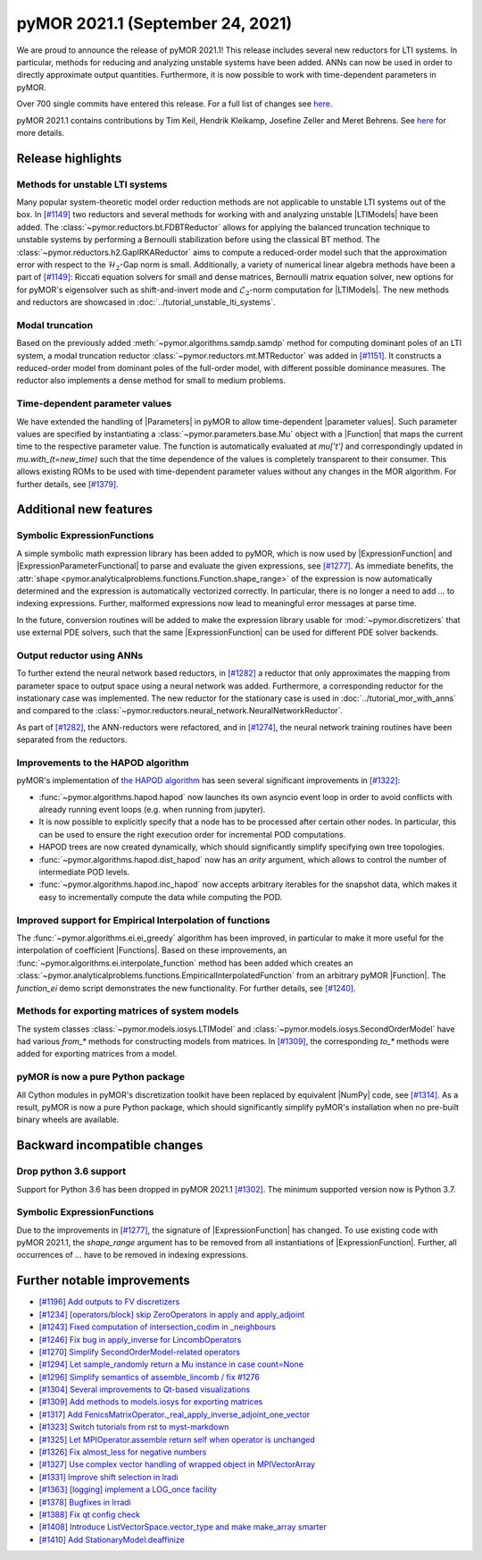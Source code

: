 pyMOR 2021.1 (September 24, 2021)
---------------------------------
We are proud to announce the release of pyMOR 2021.1! This release includes
several new reductors for LTI systems. In particular, methods for reducing and
analyzing unstable systems have been added. ANNs can now be used in order to
directly approximate output quantities. Furthermore, it is now possible to
work with time-dependent parameters in pyMOR.

Over 700 single commits have entered this release. For a full list of changes
see `here <https://github.com/pymor/pymor/compare/2020.2.x...2021.1.x>`__.

pyMOR 2021.1 contains contributions by Tim Keil, Hendrik Kleikamp, Josefine Zeller
and Meret Behrens. See `here <https://github.com/pymor/pymor/blob/main/AUTHORS.md>`__
for more details.


Release highlights
^^^^^^^^^^^^^^^^^^

Methods for unstable LTI systems
~~~~~~~~~~~~~~~~~~~~~~~~~~~~~~~~
Many popular system-theoretic model order reduction methods are not applicable
to unstable LTI systems out of the box. In
`[#1149] <https://github.com/pymor/pymor/pull/1149>`_ two reductors and several
methods for working with and analyzing unstable |LTIModels| have been added.
The :class:`~pymor.reductors.bt.FDBTReductor` allows for applying the balanced
truncation technique to unstable systems by performing a Bernoulli stabilization
before using the classical BT method. The :class:`~pymor.reductors.h2.GapIRKAReductor`
aims to compute a reduced-order model such that the approximation error with
respect to the :math:`\mathcal{H}_2`-Gap norm is small. Additionally,
a variety of numerical linear algebra methods have been a part of
`[#1149] <https://github.com/pymor/pymor/pull/1149>`_: Riccati equation solvers
for small and dense matrices, Bernoulli matrix equation solver, new options for
for pyMOR's eigensolver such as shift-and-invert mode and :math:`\mathcal{L}_2`-norm
computation for |LTIModels|. The new methods and reductors are showcased in
:doc:`../tutorial_unstable_lti_systems`.

Modal truncation
~~~~~~~~~~~~~~~~
Based on the previously added :meth:`~pymor.algorithms.samdp.samdp` method for
computing dominant poles of an LTI system,
a modal truncation reductor :class:`~pymor.reductors.mt.MTReductor` was added in
`[#1151] <https://github.com/pymor/pymor/pull/1151>`_.
It constructs a reduced-order model from dominant poles of the full-order model,
with different possible dominance measures.
The reductor also implements a dense method for small to medium problems.

Time-dependent parameter values
~~~~~~~~~~~~~~~~~~~~~~~~~~~~~~~
We have extended the handling of |Parameters| in pyMOR to allow time-dependent
|parameter values|. Such parameter values are specified by instantiating a
:class:`~pymor.parameters.base.Mu` object with a |Function| that maps the current
time to the respective parameter value. The function is automatically evaluated
at `mu['t']` and correspondingly updated in `mu.with_(t=new_time)` such that
the time dependence of the values is completely transparent to their consumer.
This allows existing ROMs to be used with time-dependent parameter values
without any changes in the MOR algorithm. For further details, see
`[#1379] <https://github.com/pymor/pymor/pull/1379>`_.


Additional new features
^^^^^^^^^^^^^^^^^^^^^^^

Symbolic ExpressionFunctions
~~~~~~~~~~~~~~~~~~~~~~~~~~~~
A simple symbolic math expression library has been added to pyMOR, which is now
used by |ExpressionFunction| and |ExpressionParameterFunctional| to parse and
evaluate the given expressions, see
`[#1277] <https://github.com/pymor/pymor/pull/1277>`_. As immediate benefits,
the :attr:`shape <pymor.analyticalproblems.functions.Function.shape_range>`
of the expression is now automatically determined and the expression is
automatically vectorized correctly. In particular, there is no longer a need to
add `...` to indexing expressions. Further, malformed expressions now lead
to meaningful error messages at parse time.

In the future, conversion routines will be added to make the expression library
usable for :mod:`~pymor.discretizers` that use external PDE solvers, such that
the same |ExpressionFunction| can be used for different PDE solver backends.

Output reductor using ANNs
~~~~~~~~~~~~~~~~~~~~~~~~~~
To further extend the neural network based reductors, in
`[#1282] <https://github.com/pymor/pymor/pull/1282>`_ a reductor that only
approximates the mapping from parameter space to output space using a neural
network was added. Furthermore, a corresponding reductor for the instationary
case was implemented. The new reductor for the stationary case is used in
:doc:`../tutorial_mor_with_anns` and compared to the
:class:`~pymor.reductors.neural_network.NeuralNetworkReductor`.

As part of `[#1282] <https://github.com/pymor/pymor/pull/1282>`_, the
ANN-reductors were refactored, and in
`[#1274] <https://github.com/pymor/pymor/pull/1274>`_, the neural network
training routines have been separated from the reductors.

Improvements to the HAPOD algorithm
~~~~~~~~~~~~~~~~~~~~~~~~~~~~~~~~~~~
pyMOR's implementation of
`the HAPOD algorithm <https://epubs.siam.org/doi/abs/10.1137/16M1085413>`_
has seen several significant improvements in
`[#1322] <https://github.com/pymor/pymor/pull/1322>`_:

- :func:`~pymor.algorithms.hapod.hapod` now launches its own asyncio event
  loop in order to avoid conflicts with already running event loops
  (e.g. when running from jupyter).
- It is now possible to explicitly specify that a node has to be processed
  after certain other nodes. In particular, this can be used to ensure the
  right execution order for incremental POD computations.
- HAPOD trees are now created dynamically, which should significantly simplify
  specifying own tree topologies.
- :func:`~pymor.algorithms.hapod.dist_hapod` now has an `arity` argument, which
  allows to control the number of intermediate POD levels.
- :func:`~pymor.algorithms.hapod.inc_hapod` now accepts arbitrary iterables for
  the snapshot data, which makes it easy to incrementally compute the data
  while computing the POD.

Improved support for Empirical Interpolation of functions
~~~~~~~~~~~~~~~~~~~~~~~~~~~~~~~~~~~~~~~~~~~~~~~~~~~~~~~~~
The :func:`~pymor.algorithms.ei.ei_greedy` algorithm has been improved, in
particular to make it more useful for the interpolation of coefficient
|Functions|. Based on these improvements, an
:func:`~pymor.algorithms.ei.interpolate_function` method has been added which
creates an :class:`~pymor.analyticalproblems.functions.EmpiricalInterpolatedFunction`
from an arbitrary pyMOR |Function|. The `function_ei` demo script
demonstrates the new functionality. For further details, see
`[#1240] <https://github.com/pymor/pymor/pull/1240>`_.


Methods for exporting matrices of system models
~~~~~~~~~~~~~~~~~~~~~~~~~~~~~~~~~~~~~~~~~~~~~~~
The system classes :class:`~pymor.models.iosys.LTIModel` and
:class:`~pymor.models.iosys.SecondOrderModel` have had various `from_*` methods
for constructing models from matrices.
In `[#1309] <https://github.com/pymor/pymor/pull/1309>`_,
the corresponding `to_*` methods were added for exporting matrices from a model.

pyMOR is now a pure Python package
~~~~~~~~~~~~~~~~~~~~~~~~~~~~~~~~~~
All Cython modules in pyMOR's discretization toolkit have been replaced by
equivalent |NumPy| code, see `[#1314] <https://github.com/pymor/pymor/pull/1314>`_.
As a result, pyMOR is now a pure Python package, which should significantly
simplify pyMOR's installation when no pre-built binary wheels are available.



Backward incompatible changes
^^^^^^^^^^^^^^^^^^^^^^^^^^^^^

Drop python 3.6 support
~~~~~~~~~~~~~~~~~~~~~~~
Support for Python 3.6 has been dropped in pyMOR 2021.1
`[#1302] <https://github.com/pymor/pymor/pull/1302>`_. The minimum supported
version now is Python 3.7.

Symbolic ExpressionFunctions
~~~~~~~~~~~~~~~~~~~~~~~~~~~~
Due to the improvements in `[#1277] <https://github.com/pymor/pymor/pull/1277>`_,
the signature of |ExpressionFunction| has changed. To use existing code with
pyMOR 2021.1, the `shape_range` argument has to be removed from all
instantiations of |ExpressionFunction|. Further, all occurrences of `...`
have to be removed in indexing expressions.


Further notable improvements
^^^^^^^^^^^^^^^^^^^^^^^^^^^^
- `[#1196] Add outputs to FV discretizers <https://github.com/pymor/pymor/pull/1196>`_
- `[#1234] [operators/block] skip ZeroOperators in apply and apply_adjoint <https://github.com/pymor/pymor/pull/1234>`_
- `[#1243] Fixed computation of intersection_codim in _neighbours <https://github.com/pymor/pymor/pull/1243>`_
- `[#1246] Fix bug in apply_inverse for LincombOperators <https://github.com/pymor/pymor/pull/1246>`_
- `[#1270] Simplify SecondOrderModel-related operators <https://github.com/pymor/pymor/pull/1270>`_
- `[#1294] Let sample_randomly return a Mu instance in case count=None <https://github.com/pymor/pymor/pull/1294>`_
- `[#1296] Simplify semantics of assemble_lincomb / fix #1276 <https://github.com/pymor/pymor/pull/1296>`_
- `[#1304] Several improvements to Qt-based visualizations <https://github.com/pymor/pymor/pull/1304>`_
- `[#1309] Add methods to models.iosys for exporting matrices <https://github.com/pymor/pymor/pull/1309>`_
- `[#1317] Add FenicsMatrixOperator._real_apply_inverse_adjoint_one_vector <https://github.com/pymor/pymor/pull/1317>`_
- `[#1323] Switch tutorials from rst to myst-markdown <https://github.com/pymor/pymor/pull/1323>`_
- `[#1325] Let MPIOperator.assemble return self when operator is unchanged <https://github.com/pymor/pymor/pull/1325>`_
- `[#1326] Fix almost_less for negative numbers <https://github.com/pymor/pymor/pull/1326>`_
- `[#1327] Use complex vector handling of wrapped object in MPIVectorArray <https://github.com/pymor/pymor/pull/1327>`_
- `[#1331] Improve shift selection in lradi <https://github.com/pymor/pymor/pull/1331>`_
- `[#1363] [logging] implement a LOG_once facility <https://github.com/pymor/pymor/pull/1363>`_
- `[#1378] Bugfixes in lrradi <https://github.com/pymor/pymor/pull/1378>`_
- `[#1388] Fix qt config check <https://github.com/pymor/pymor/pull/1388>`_
- `[#1408] Introduce ListVectorSpace.vector_type and make make_array smarter <https://github.com/pymor/pymor/pull/1408>`_
- `[#1410] Add StationaryModel.deaffinize <https://github.com/pymor/pymor/pull/1410>`_
